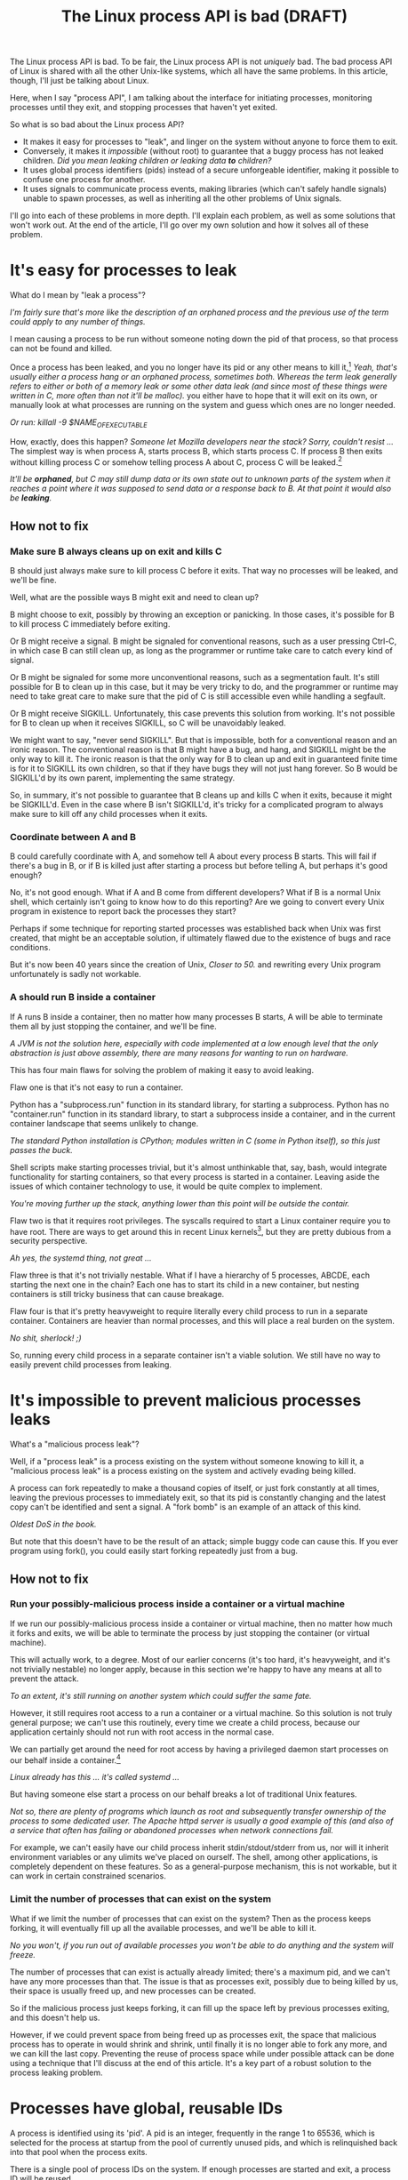 #+TITLE: The Linux process API is bad (DRAFT)
#+options: num:nil
#+HTML_HEAD: <style type="text/css">body{ max-width:50em; margin-left:auto; margin-right:auto; }</style>

The Linux process API is bad.
To be fair, the Linux process API is not /uniquely/ bad.
The bad process API of Linux is shared with all the other Unix-like systems, which all have the same problems.
In this article, though, I'll just be talking about Linux.

Here, when I say "process API", I am talking about the interface
for initiating processes,
monitoring processes until they exit,
and stopping processes that haven't yet exited.

So what is so bad about the Linux process API?

- It makes it easy for processes to "leak", and linger on the system without anyone to force them to exit.
- Conversely, it makes it /impossible/ (without root) to guarantee that a buggy process has not leaked children.  /Did you mean leaking children or leaking data *to* children?/
- It uses global process identifiers (pids) instead of a secure unforgeable identifier, making it possible to confuse one process for another.
- It uses signals to communicate process events, making libraries (which can't safely handle signals) unable to spawn processes, as well as inheriting all the other problems of Unix signals.

I'll go into each of these problems in more depth.
I'll explain each problem, as well as some solutions that won't work out.
At the end of the article, I'll go over my own solution and how it solves all of these problem.

* It's easy for processes to leak

What do I mean by "leak a process"?

/I'm fairly sure that's more like the description of an orphaned process and the previous use of the term could apply to any number of things./

I mean causing a process to be run without someone noting down the pid of that process,
so that process can not be found and killed.

Once a process has been leaked,
and you no longer have its pid or any other means to kill it,[fn:process_groups] /Yeah, that's usually either a process hang or an orphaned process, sometimes both.  Whereas the term leak generally refers to either or both of a memory leak or some other data leak (and since most of these things were written in C, more often than not it'll be malloc)./
you either have to hope that it will exit on its own,
or manually look at what processes are running on the system and guess which ones are no longer needed.

/Or run: killall -9 $NAME_OF_EXECUTABLE/

How, exactly, does this happen?  /Someone let Mozilla developers near the stack?  Sorry, couldn't resist .../
The simplest way is when process A, starts process B, which starts process C.
If process B then exits without killing process C or somehow telling process A about C,
process C will be leaked.[fn:easyleakexample]

/It'll be *orphaned*, but C may still dump data or its own state out to unknown parts of the system when it reaches a point where it was supposed to send data or a response back to B.  At that point it would also be *leaking*./

** How not to fix
*** Make sure B always cleans up on exit and kills C
B should just always make sure to kill process C before it exits.
That way no processes will be leaked, and we'll be fine.

Well, what are the possible ways B might exit and need to clean up?

B might choose to exit, possibly by throwing an exception or panicking.
In those cases, it's possible for B to kill process C immediately before exiting.

Or B might receive a signal.
B might be signaled for conventional reasons,
such as a user pressing Ctrl-C,
in which case B can still clean up, as long as the programmer or runtime take care to catch every kind of signal.

Or B might be signaled for some more unconventional reasons,
such as a segmentation fault.
It's still possible for B to clean up in this case, but it may be very tricky to do,
and the programmer or runtime may need to take great care
to make sure that the pid of C is still accessible even while handling a segfault.

Or B might receive SIGKILL.
Unfortunately, this case prevents this solution from working.
It's not possible for B to clean up when it receives SIGKILL,
so C will be unavoidably leaked.

We might want to say, "never send SIGKILL".
But that is impossible, both for a conventional reason and an ironic reason.
The conventional reason is that B might have a bug, and hang, and SIGKILL might be the only way to kill it.
The ironic reason is that the only way for B to clean up and exit in guaranteed finite time is for it to SIGKILL its own children,
so that if they have bugs they will not just hang forever.
So B would be SIGKILL'd by its own parent, implementing the same strategy.

So, in summary, it's not possible to guarantee that B cleans up and kills C when it exits,
because it might be SIGKILL'd.
Even in the case where B isn't SIGKILL'd,
it's tricky for a complicated program to always make sure to kill off any child processes when it exits.
*** Coordinate between A and B
B could carefully coordinate with A, and somehow tell A about every process B starts.
This will fail if there's a bug in B, or if B is killed just after starting a process but before telling A,
but perhaps it's good enough?

No, it's not good enough.
What if A and B come from different developers?
What if B is a normal Unix shell, which certainly isn't going to know how to do this reporting?
Are we going to convert every Unix program in existence to report back the processes they start?

Perhaps if some technique for reporting started processes was established back when Unix was first created,
that might be an acceptable solution, if ultimately flawed due to the existence of bugs and race conditions.

But it's now been 40 years since the creation of Unix,  /Closer to 50./
and rewriting every Unix program unfortunately is sadly not workable.
*** A should run B inside a container
If A runs B inside a container,
then no matter how many processes B starts,
A will be able to terminate them all by just stopping the container, and we'll be fine.

/A JVM is not the solution here, especially with code implemented at a low enough level that the only abstraction is just above assembly, there are many reasons for wanting to run on hardware./

This has four main flaws for solving the problem of making it easy to avoid leaking.

Flaw one is that it's not easy to run a container.

Python has a "subprocess.run" function in its standard library,
for starting a subprocess.
Python has no "container.run" function in its standard library,
to start a subprocess inside a container,
and in the current container landscape that seems unlikely to change.

/The standard Python installation is CPython; modules written in C (some in Python itself), so this just passes the buck./

Shell scripts make starting processes trivial,
but it's almost unthinkable that, say, bash, would integrate functionality for starting containers,
so that every process is started in a container.
Leaving aside the issues of which container technology to use,
it would be quite complex to implement.

/You're moving further up the stack, anything lower than this point will be outside the contair./

Flaw two is that it requires root privileges.
The syscalls required to start a Linux container require you to have root.
There are ways to get around this in recent Linux kernels[fn:user_namespaces],
but they are pretty dubious from a security perspective.

/Ah yes, the systemd thing, not great .../

Flaw three is that it's not trivially nestable.
What if I have a hierarchy of 5 processes, ABCDE, each starting the next one in the chain?
Each one has to start its child in a new container,
but nesting containers is still tricky business that can cause breakage.

Flaw four is that it's pretty heavyweight to require literally every child process to run in a separate container.
Containers are heavier than normal processes,
and this will place a real burden on the system.

/No shit, sherlock!  ;)/

So, running every child process in a separate container isn't a viable solution.
We still have no way to easily prevent child processes from leaking.
* It's impossible to prevent malicious processes leaks

What's a "malicious process leak"?

Well, if a "process leak" is a process existing on the system without someone knowing to kill it,
a "malicious process leak" is a process existing on the system and actively evading being killed.

A process can fork repeatedly to make a thousand copies of itself,
or just fork constantly at all times, leaving the previous processes to immediately exit,
so that its pid is constantly changing and the latest copy can't be identified and sent a signal.
A "fork bomb" is an example of an attack of this kind.

/Oldest DoS in the book./

But note that this doesn't have to be the result of an attack;
simple buggy code can cause this.
If you ever program using fork(),
you could easily start forking repeatedly just from a bug.
** How not to fix
*** Run your possibly-malicious process inside a container or a virtual machine
If we run our possibly-malicious process inside a container or virtual machine,
then no matter how much it forks and exits,
we will be able to terminate the process by just stopping the container (or virtual machine).

This will actually work, to a degree.
Most of our earlier concerns (it's too hard, it's heavyweight, and it's not trivially nestable)
no longer apply,
because in this section we're happy to have any means at all to prevent the attack.

/To an extent, it's still running on another system which could suffer the same fate./

However,
it still requires root access to a run a container or a virtual machine.
So this solution is not truly general purpose;
we can't use this routinely, every time we create a child process,
because our application certainly should not run with root access in the normal case.

We can partially get around the need for root access
by having a privileged daemon start processes on our behalf inside a container.[fn:systemd-run]

/Linux already has this ... it's called systemd .../

But having someone else start a process on our behalf breaks a lot of traditional Unix features.

/Not so, there are plenty of programs which launch as root and subsequently  transfer ownership of the process to some dedicated user.  The Apache httpd server is usually a good example of this (and also of a service that often has failing or abandoned processes when network connections fail./

For example, we can't easily have our child process inherit stdin/stdout/stderr from us,
nor will it inherit environment variables or any ulimits we've placed on ourself.
The shell, among other applications, is completely dependent on these features.
So as a general-purpose mechanism, this is not workable,
but it can work in certain constrained scenarios.
*** Limit the number of processes that can exist on the system
What if we limit the number of processes that can exist on the system?
Then as the process keeps forking,
it will eventually fill up all the available processes,
and we'll be able to kill it.

/No you won't, if you run out of available processes you won't be able to do anything and the system will freeze./

The number of processes that can exist is actually already limited;
there's a maximum pid, and we can't have any more processes than that.
The issue is that as processes exit,
possibly due to being killed by us,
their space is usually freed up,
and new processes can be created.

So if the malicious process just keeps forking,
it can fill up the space left by previous processes exiting,
and this doesn't help us.

However, if we could prevent space from being freed up as processes exit,
the space that malicious process has to operate in would shrink and shrink,
until finally it is no longer able to fork any more, and we can kill the last copy.
Preventing the reuse of process space while under possible attack
can be done using a technique that I'll discuss at the end of this article.
It's a key part of a robust solution to the process leaking problem.
* Processes have global, reusable IDs

A process is identified using its 'pid'.
A pid is an integer, frequently in the range 1 to 65536,
which is selected for the process at startup from the pool of currently unused pids,
and which is relinquished back into that pool when the process exits.

There is a single pool of process IDs on the system.
If enough processes are started and exit,
a process ID will be reused.

Pids are mainly used to send signals to processes with the "kill" system call (which is used for any kind of signal, not just lethal ones).

Typically, a long-lived process (a "daemon") would write its own pid into a file, called a "pidfile".
Then other processes could send signals to the daemon by reading that pidfile and using "kill".

But there is absolutely not guarantee that when you "kill", you are sending a signal to the right process.

/Yeah, there is: DTrace./
/However DTrace is not (yet) available for Linux, but it's author made this instead:/ [[http://www.brendangregg.com/blog/2016-10-27/dtrace-for-linux-2016.html][DTrace for Linux 2016]]
/In add ition to that (possibly in response to it, but more likely to meet a need with RHEL servers running Oracle db), Oracle finally released DTrace under the GPLv2 last August and a Linux port was launched the following month:/ [[https://github.com/dtrace4linux/linux][DTrace for Linux]]

If the daemon has exited,
and enough processes have started and stopped since then,
the pid in the daemon's pidfile might point to a completely unrelated process.
You might send a fatal signal to something critically important instead of the daemon you meant to send it to!

Fundamentally, any usage of a pid is vulnerable to a [[https://en.wikipedia.org/wiki/Time_of_check_to_time_of_use][time-of-check-to-time-of-use]] race condition.
Since pids are the only way to identify a process,
this means any interaction with processes (other than your own child processes) is inherently racy.
** How not to fix
*** Don't reuse pids, use a UUID instead
We could identify processes with some kind of truly globally unique identifier.
Then we wouldn't have race conditions when we try to kill them.

This would work,
but it would be difficult to retrofit onto an existing Unix system:
Many systems assume that pids are the same size as ints.

/No it wouldn't.  PIDs are integers for a reason, it's a very simple method of recording a numeric value, the same is true of base-2 (binary), base-8 (octal) and base-16 (hex).  Arguably our human base-10 is actually harder for a computer at the lower levels (which is why core dumps don't use integers).  You wouldn't be implementing UUIDs at a level low enough to be used by the OS at that point./

We would also pay an efficiency cost.
It would be unusual for an operating system to provide references to its internal structures with UUIDs,
when it can use more efficient smaller identifiers and provide security through other means.
*** Only send signals to your own child processes
When process A starts process B, and then process B exits, process A is notified.
Furthermore, process B leaves a "zombie process" behind after it exits,
which consumes the pid until process A explicitly acts to get rid of the zombie process.
These two features allow process A to know exactly when it is safe to send signals to B's pid.
So if processes only send signals to their child processes,
they can send signals without races.

This works, and is an excellent replacement for pidfiles, but it is inflexible.

What if process A exits unexpectedly?
Then we are back in the situation of not being able to kill process B without a race condition.
Indeed, frequently we genuinely want process B to outlive process A;
whenever we are starting a daemon, for example.
To support this, instead of forking off a process,
process A would send a request to a supervisor daemon to start process B, as the supervisor daemon's own child.

Unfortunately, that has the same issues as discussed in the section on preventing malicious process leaks,
where we considered having a privileged daemon create containers on our behalf.
We can't easily have our child process inherit stdin/stdout/stderr from us,
nor will it inherit environment variables or any ulimits we've placed on ourself.

Furthermore, even if we have a supervisor daemon starting processes on our behalf,
this leaves a static parent-child hierarchy which cannot change.
The supervisor daemon cannot, for example, restart itself to upgrade,
as all of its child processes will stop being its children.
Nor can process A initially start up process B as process A's child,
and then later decide that process B should live past process A's exit.

Still, if we could find a way to rearrange the parent-child hierarchy,
this technique would work very well.
We will use this technique in combination with others as part of a full solution at the end of this article.
* Process exit is communicated through signals
Process exit is communicated to the parent of a process by SIGCHLD.
If process A starts process B, and then process B exits,
process A will be sent the SIGCHLD signal.

Signals are delivered to the entire process, and only one signal handler can be registered for each signal.

So if the main function in process A registers a signal handler for SIGCHLD,
and library L1 in process A starts a process B, when process B exits,
the signal handler of the main function in process A will receive the notification of the exit of the child,
and the library will have no idea.

Conversely, if the library L1 registers the signal handler,
and the main function or even another library L2 starts a process B,
then only L1 will be notified when the process exits.

In general, only one part of the program can directly receive signals.
That one part of the program then must forward the signal around to whatever other components desire to receive signals.
If a library has no interface for receiving signal information,
like glibc,
then it can't use child processes.
This is a major inconvenience for both the library developer and the user.
** How not to fix
*** Use signalfd
    While signalfd is certainly a great help in dealing with signals on Linux,
    it doesn't actually help deal with the problem of libraries receiving SIGCHLD.
    You could use signalfd to wait for the SIGCHLD signals,
    but you still then need to forward the signals to each library.
*** Chain signal handlers
    Can't we just have one library's signal handler call the next library's signal handler?

    Rather than explain in this article,
    I refer the reader to [[https://www.macieira.org/blog/2012/07/forkfd-part-2-finding-out-that-a-child-process-exited-on-unix/][here]] where it's explained that signal handler chaining can't be done robustly.
    Libraries have high standard for working, even in strange scenarios!
*** Create a standard library for starting children and have everyone use it
    The issue is that multiple libraries want to handle the task of starting and monitoring children.
    Can't we just agree on a single standard library that abstracts over SIGCHLD,
    and have everyone use it?

/I believe you may need to re-read a history of the UNIX operating systems, pay particular attention to the development of BSD vs. SysV./

    We can provide a file descriptor interface, which is increasingly standard on Linux,
    and is easy for libraries to use and monitor.

    It would be near impossible to get every other library that wants to use subprocesses or wants to listen for SIGCHLD
    to use this single standard library.

    There are already plenty of libraries which provide wrappers around SIGCHLD/fork/exec,
    and plenty of code that depends on them.
    We can't just have a flag day and switch everything over to a new library all at once.
    This becomes even more tricky in high-level languages,
    because most languages already come with a higher-level API around spawning processes.

/Yes, but they're intended to manage one program or class of programs, not the entire system and for very good reasons.  This is infeasible./

    Still, the idea of providing a file descriptor interface for starting and monitoring children is a good one.

/It's cute, but naïve, sorry./
/Process management is an absolutely essential and truly fundamental aspect of an operating system and there are good reasons for the kernel needing direct access.  Furthermore, what do you do when the very flaws you're attempting to circumvent elsewhere strike your API stack?/

    File descriptors can easily be integrated into an event loop.
    And a file descriptor can be monitored by a library without interfering with the rest of the program,

/You can monitor things to your heart's content, but controlling the entire stack entirely from somewhere within that same stack ... is not going to run and for the same reasons that builders start with the foundations and work upward, they need that to get up./


    using a library's own private event loop or other mechanisms.
    We just need a way to provide that interface that does not interfere with other libraries in the same process.

/So to avoid /orphaned processes, now you want to deliberately combine them?/

* How to fix all these problems
  Use my wrapper program, [[https://github.com/catern/supervise][supervise]],
  and its associated [[https://github.com/catern/supervise/blob/master/python/supervise_api/supervise.py][Python library]]!

/Oh dear ... Okay, it's a bit too bloated now and stuffed to the gills with things that will confuse the hell out of you.  I recommend grabbing a copy of the Linux kernel from around '99 or 2000, something in the 2.2 range and just read through it and the in-line commentary.  Get an understanding of fundamental things like memory allocation and hardware control.  That underlying understanding will result in understanding why so much of this was just never going to fly./

  Essentially, we delegate the problem of starting and monitoring child processes
  to a small helper program: supervise.
** Problem: It's easy for processes to leak
   Solution: supervise kills all your descendant processes when you exit.

/So you want a multi-threaded, multi-user system to automatically terminate all processes upon logout?  You're re-inventing DOS./

   supervise is passed a pipe to read instructions from on startup,
   and monitors that pipe throughout its (short and simple) lifetime.
   When the parent process exits,
   the pipe will be closed,
   supervise will be notified,
   supervise will kill the descendant processes,
   and then supervise will also exit.

   It's able to find all descendant processes by using PR_SET_CHILD_SUBREAPER, a Linux-specific feature.
   If process A starts process B which starts process C,
   and process B exits,
   if process A set PR_SET_CHILD_SUBREAPER then process A will become the new parent of process C.
   This allows it to safely kill all descendant processes.
** Problem: It's impossible to prevent malicious processes leaks

/No it's not. Mandatory Access Controls via a system which implements a system-wide set of policies which apply to programs, to rocesses, to users and so on.  It's a component of trusted computing systems and these have been implemented in Linux already./

/I recommend having a look at these projects:/

[[http://www.cs.utah.edu/flux/fluke/html/flask.html][Stephen Smalley's FLASK: Flux Advanced Security Kernel]][fn:1]
[[https://github.com/SELinuxProject][SELinux Project]]
[[https://www.nsa.gov/what-we-do/research/selinux/][NSA SELinux archival pages]]

/Read up on trusted computing systems too./

   Solution: supervise kills all your descendant processes when you exit, securely and in a guaranteed-to-terminate way.

   It does this using the technique mentioned in the "Limit the number of processes that can exist on the system" section.
   If we don't free up pid space as a malicious process forks and exits,
   eventually the pid space will be exhausted and the malicious process can be cornered and killed.
** Problem: Processes have global, reusable IDs
   Solution: supervise gives you a file descriptor interface to signaling a process.

   To signal the process, you just write to the file descriptor.
   File descriptors are local and unforgeable,
   so it's not possible for the file descriptor to suddenly start pointing at a different instance of supervise,
   wrapping a different process.

   All the descendant processes of supervise will at some point become its direct children,
   thanks to PR_SET_CHILD_SUBREAPER,
   so it can safely send them all signals using "kill" and cause them to exit,
   so a supervision hierarchy can be maintained without forcing any specific organization.

   And just like all file descriptors, the supervise file descriptors can be inherited by children or passed over Unix sockets.
   This allows a supervision hierarchy to be rearranged at runtime.
** Problem: Process exit is communicated through signals
   Solution: supervise gives you a file descriptor interface to monitor a process for exit.

   In addition to the file descriptor that supervise reads instructions from,
   supervise also is passed a file descriptor to write status changes to.
   This file descriptor can be read and monitored to get process status changes. 
* How to really fix all these problems in the long term
  Of course, supervise is not a long-term solution.
  Running an additional helper process for every real process you start is an annoying,
  if slight,
  inconvenience and performance loss.
  The correct long-term solution is to actually get this functionality into the Linux kernel.

  See the [[https://lwn.net/Articles/638613/][CLONE_FD patchset]] which provided something similar,
  Thiago Macieira's [[https://www.macieira.org/blog/2012/07/forkfd-part-4-proposed-solutions/][series of blog posts on forkfd]],
  the [[https://www.freebsd.org/cgi/man.cgi?query=pdfork&sektion=2][pdfork syscall]] in FreeBSD,
  and the [[http://capsicum-linux.org/][Capsicum for Linux]] effort which has ported pdfork to Linux.

  All these patchsets were a great inspiration to me in writing supervise and in considering the problems of the Linux process API.

  Hopefully, if supervise proves useful enough in userspace,
  it can be implemented in the kernel,
  and the hacky userspace implementation can be discarded.

/Hate to burst your bunn;e, but supervise *is* a hacky userspace method./

/Have a look at DTrace to begin with, it was originally developed for Solaris 10 and it was one of our essential diagnostics tools.  It was ported to OS X and most of the BSDs around 2009 or 2010 or so./

  Then we can finally have a good process API on Linux.
* Footnotes

[fn:1] *IMPORTANT:* This FLASK is not related to the Python Flask
package in any way and Stephen Smalley is currently employed by the
United States' National Security Agency (in ComSec).

[fn:process_groups]
Process groups provide another means to kill a process.
And the controlling tty is yet another way.
But neither of them are fully generic and nestable.
They each allow a single additional layer of hierarchy,
where you can kill all processes in a single group,
or all processes with the same controlling tty.
But if you create a new process group while already inside some process group,
you will just leave your original process group,
and no longer be killed when that group is killed.
The same is true for the controlling tty.

[fn:easyleakexample]
Leaking a process is as simple as this:
#+BEGIN_SRC sh
sh -c '{ sleep inf & } &'
#+END_SRC
'sh' is our process A;
it forks off another copy of itself to perform the outer '&', which is our process B;
then 'sleep inf' is our process C.

[fn:user_namespaces]
User namespaces can be used without privileges,
but they've had a lot of vulnerabilities,
so most Linux distributions don't turn that feature on.

[fn:systemd-run]
systemd, for example, with its 'systemd-run' API, allows us to request that systemd start up a process for us.
systemd runs every process in a separate cgroup (which is the underlying container mechanism that we would use),
so it can protect against the malicious process leak problem.
